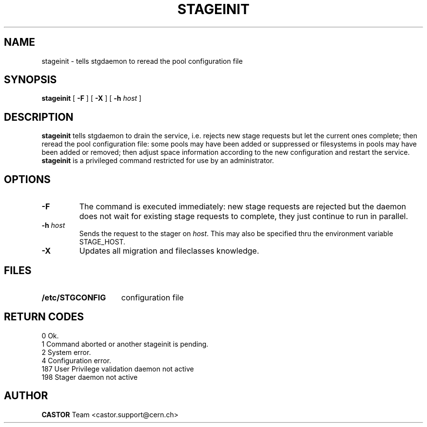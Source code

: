 .\" $Id: stageinit.man,v 1.12 2002/10/03 13:59:33 jdurand Exp $
.\"
.\" @(#)$RCSfile: stageinit.man,v $ $Revision: 1.12 $ $Date: 2002/10/03 13:59:33 $ CERN IT-PDP/DM Jean-Philippe Baud
.\" Copyright (C) 1995-2002 by CERN/IT/DS/HSM
.\" All rights reserved
.\"
.TH STAGEINIT "1" "$Date: 2002/10/03 13:59:33 $" "CASTOR" "Stage Administrator Commands"
.SH NAME
stageinit \- tells stgdaemon to reread the pool configuration file
.SH SYNOPSIS
.B stageinit
[
.B \-F
] [
.BI \-X
] [
.BI \-h " host"
]

.SH DESCRIPTION
.B stageinit
tells stgdaemon to drain the service, i.e. rejects new stage requests but
let the current ones complete; then reread the pool configuration file:
some pools may have been added or suppressed or filesystems in pools may
have been added or removed; then adjust space information according to the
new configuration and restart the service.
.B stageinit
is a privileged command restricted for use by an administrator.

.SH OPTIONS
.TP
.B \-F
The command is executed immediately: new stage requests are rejected but
the daemon does not wait for existing stage requests to complete,
they just continue to run in parallel.
.TP
.BI \-h " host"
Sends the request to the stager on
.IR host .
This may also be specified thru the environment variable STAGE_HOST.
.TP
.B \-X
Updates all migration and fileclasses knowledge.

.SH FILES
.TP 1.5i
.B /etc/STGCONFIG
configuration file
.SH RETURN CODES
\
.br
0	Ok.
.br
1	Command aborted or another stageinit is pending.
.br
2	System error.
.br
4	Configuration error.
.br
187	User Privilege validation daemon not active
.br
198	Stager daemon not active

.SH AUTHOR
\fBCASTOR\fP Team <castor.support@cern.ch>
